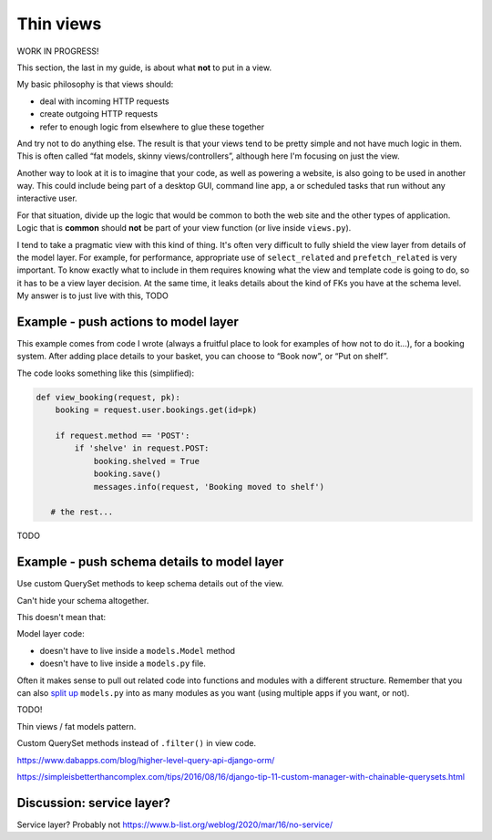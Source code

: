 Thin views
==========

WORK IN PROGRESS!


This section, the last in my guide, is about what **not** to put in a view.

My basic philosophy is that views should:

* deal with incoming HTTP requests
* create outgoing HTTP requests
* refer to enough logic from elsewhere to glue these together

And try not to do anything else. The result is that your views tend to be pretty
simple and not have much logic in them. This is often called “fat models, skinny
views/controllers”, although here I'm focusing on just the view.

Another way to look at it is to imagine that your code, as well as powering a
website, is also going to be used in another way. This could include being part
of a desktop GUI, command line app, a or scheduled tasks that run without any
interactive user.

For that situation, divide up the logic that would be common to both the web
site and the other types of application. Logic that is **common** should **not**
be part of your view function (or live inside ``views.py``).

I tend to take a pragmatic view with this kind of thing. It's often very
difficult to fully shield the view layer from details of the model layer. For
example, for performance, appropriate use of ``select_related`` and
``prefetch_related`` is very important. To know exactly what to include in them
requires knowing what the view and template code is going to do, so it has to be
a view layer decision. At the same time, it leaks details about the kind of FKs
you have at the schema level. My answer is to just live with this, TODO



Example - push actions to model layer
-------------------------------------

This example comes from code I wrote (always a fruitful place to look for
examples of how not to do it...), for a booking system. After adding place
details to your basket, you can choose to “Book now”, or “Put on shelf”.

The code looks something like this (simplified):

.. code-block::

   def view_booking(request, pk):
       booking = request.user.bookings.get(id=pk)

       if request.method == 'POST':
           if 'shelve' in request.POST:
               booking.shelved = True
               booking.save()
               messages.info(request, 'Booking moved to shelf')

      # the rest...

TODO


Example - push schema details to model layer
--------------------------------------------

Use custom QuerySet methods to keep schema details out of the view.

Can't hide your schema altogether.


This doesn't mean that:

Model layer code:

* doesn't have to live inside a ``models.Model`` method
* doesn't have to live inside a ``models.py`` file.

Often it makes sense to pull out related code into functions and modules with a
different structure. Remember that you can also `split up
<https://stackoverflow.com/a/6338719/182604>`_ ``models.py`` into as many
modules as you want (using multiple apps if you want, or not).



TODO!

Thin views / fat models pattern.

Custom QuerySet methods instead of ``.filter()`` in view code.

https://www.dabapps.com/blog/higher-level-query-api-django-orm/

https://simpleisbetterthancomplex.com/tips/2016/08/16/django-tip-11-custom-manager-with-chainable-querysets.html


Discussion: service layer?
--------------------------

Service layer? Probably not
https://www.b-list.org/weblog/2020/mar/16/no-service/
